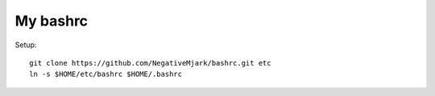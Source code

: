 My bashrc
=========

Setup::

    git clone https://github.com/NegativeMjark/bashrc.git etc
    ln -s $HOME/etc/bashrc $HOME/.bashrc

